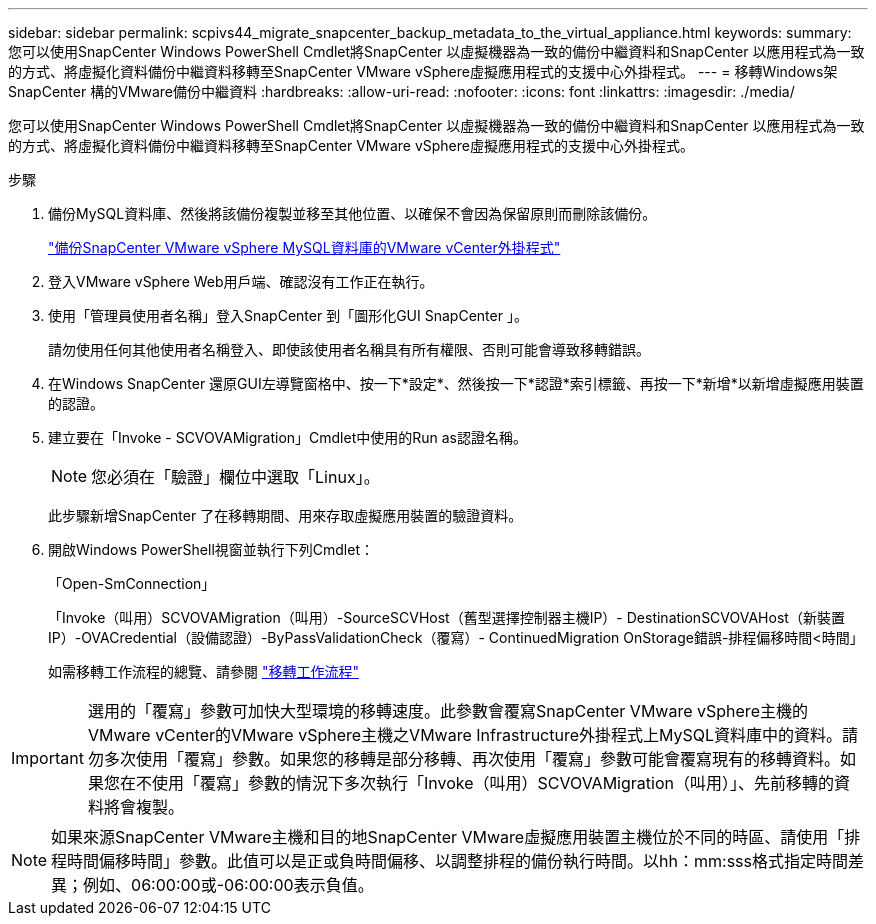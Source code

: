 ---
sidebar: sidebar 
permalink: scpivs44_migrate_snapcenter_backup_metadata_to_the_virtual_appliance.html 
keywords:  
summary: 您可以使用SnapCenter Windows PowerShell Cmdlet將SnapCenter 以虛擬機器為一致的備份中繼資料和SnapCenter 以應用程式為一致的方式、將虛擬化資料備份中繼資料移轉至SnapCenter VMware vSphere虛擬應用程式的支援中心外掛程式。 
---
= 移轉Windows架SnapCenter 構的VMware備份中繼資料
:hardbreaks:
:allow-uri-read: 
:nofooter: 
:icons: font
:linkattrs: 
:imagesdir: ./media/


[role="lead"]
您可以使用SnapCenter Windows PowerShell Cmdlet將SnapCenter 以虛擬機器為一致的備份中繼資料和SnapCenter 以應用程式為一致的方式、將虛擬化資料備份中繼資料移轉至SnapCenter VMware vSphere虛擬應用程式的支援中心外掛程式。

.步驟
. 備份MySQL資料庫、然後將該備份複製並移至其他位置、以確保不會因為保留原則而刪除該備份。
+
link:scpivs44_back_up_the_snapcenter_plug-in_for_vmware_vsphere_mysql_database.html["備份SnapCenter VMware vSphere MySQL資料庫的VMware vCenter外掛程式"]

. 登入VMware vSphere Web用戶端、確認沒有工作正在執行。
. 使用「管理員使用者名稱」登入SnapCenter 到「圖形化GUI SnapCenter 」。
+
請勿使用任何其他使用者名稱登入、即使該使用者名稱具有所有權限、否則可能會導致移轉錯誤。

. 在Windows SnapCenter 還原GUI左導覽窗格中、按一下*設定*、然後按一下*認證*索引標籤、再按一下*新增*以新增虛擬應用裝置的認證。
. 建立要在「Invoke - SCVOVAMigration」Cmdlet中使用的Run as認證名稱。
+

NOTE: 您必須在「驗證」欄位中選取「Linux」。

+
此步驟新增SnapCenter 了在移轉期間、用來存取虛擬應用裝置的驗證資料。

. 開啟Windows PowerShell視窗並執行下列Cmdlet：
+
「Open-SmConnection」

+
「Invoke（叫用）SCVOVAMigration（叫用）-SourceSCVHost（舊型選擇控制器主機IP）- DestinationSCVOVAHost（新裝置IP）-OVACredential（設備認證）-ByPassValidationCheck（覆寫）- ContinuedMigration OnStorage錯誤-排程偏移時間<時間」

+
如需移轉工作流程的總覽、請參閱 link:scpivs44_migration_overview.html#migration_workflow["移轉工作流程"]




IMPORTANT: 選用的「覆寫」參數可加快大型環境的移轉速度。此參數會覆寫SnapCenter VMware vSphere主機的VMware vCenter的VMware vSphere主機之VMware Infrastructure外掛程式上MySQL資料庫中的資料。請勿多次使用「覆寫」參數。如果您的移轉是部分移轉、再次使用「覆寫」參數可能會覆寫現有的移轉資料。如果您在不使用「覆寫」參數的情況下多次執行「Invoke（叫用）SCVOVAMigration（叫用）」、先前移轉的資料將會複製。


NOTE: 如果來源SnapCenter VMware主機和目的地SnapCenter VMware虛擬應用裝置主機位於不同的時區、請使用「排程時間偏移時間」參數。此值可以是正或負時間偏移、以調整排程的備份執行時間。以hh：mm:sss格式指定時間差異；例如、06:00:00或-06:00:00表示負值。
